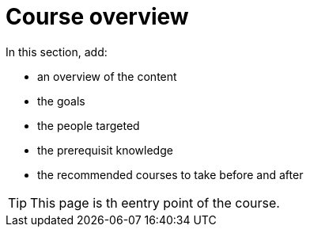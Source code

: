 = Course overview

In this section, add:

- an overview of the content
- the goals
- the people targeted
- the prerequisit knowledge
- the recommended courses to take before and after

TIP: This page is th eentry point of the course. 